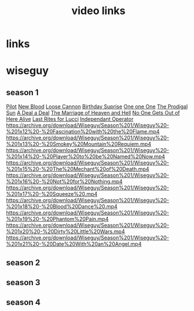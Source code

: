 #+TITLE: video links
#+STARTUP: overview
* links
* wiseguy
** season 1
[[video:https://archive.org/download/Wiseguy/Season%201/Wiseguy%20-%201x01%20-%20Pilot.mp4][Pilot]]
[[video:https://archive.org/download/Wiseguy/Season%201/Wiseguy%20-%201x02%20-%20New%20Blood%20.mp4][New Blood]]
[[video:https://archive.org/download/Wiseguy/Season%201/Wiseguy%20-%201x03%20-%20The%20Loose%20Cannon.mp4][Loose Cannon]]
[[video:https://archive.org/download/Wiseguy/Season%201/Wiseguy%20-%201x04%20-%20The%20Birthday%20Surprise.mp4][Birthday Suprise]]
[[video:https://archive.org/download/Wiseguy/Season%201/Wiseguy%20-%201x05%20-%20One%20on%20One.mp4][One one One]]
[[video:https://archive.org/download/Wiseguy/Season%201/Wiseguy%20-%201x06%20-%20The%20Prodigal%20Sun.mp4][The Prodigal Sun]]
[[video:https://archive.org/download/Wiseguy/Season%201/Wiseguy%20-%201x07%20-%20A%20Deal%27%20a%20Deal.mp4][A Deal a Deal]]
[[video:https://archive.org/download/Wiseguy/Season%201/Wiseguy%20-%201x08%20-%20The%20Marriage%20of%20Heaven%20and%20Hell.mp4][The Marriage of Heaven and Hell]]
[[video:https://archive.org/download/Wiseguy/Season%201/Wiseguy%20-%201x09%20-%20No%20One%20Gets%20Out%20of%20Here%20Alive.mp4][No One Gets Out of Here Alive]]
[[video:https://archive.org/download/Wiseguy/Season%201/Wiseguy%20-%201x10%20-%20Last%20Rites%20for%20Lucci.mp4][Last Rites for Lucci]]
[[video:https://archive.org/download/Wiseguy/Season%201/Wiseguy%20-%201x11%20-%20Independant%20Operator.mp4][Independant Operator]]
https://archive.org/download/Wiseguy/Season%201/Wiseguy%20-%201x12%20-%20Fascination%20with%20the%20Flame.mp4
https://archive.org/download/Wiseguy/Season%201/Wiseguy%20-%201x13%20-%20Smokey%20Mountain%20Requiem.mp4
https://archive.org/download/Wiseguy/Season%201/Wiseguy%20-%201x14%20-%20Player%20to%20be%20Named%20Now.mp4
https://archive.org/download/Wiseguy/Season%201/Wiseguy%20-%201x15%20-%20The%20Mechant%20of%20Death.mp4
https://archive.org/download/Wiseguy/Season%201/Wiseguy%20-%201x16%20-%20Not%20for%20Nothing.mp4
https://archive.org/download/Wiseguy/Season%201/Wiseguy%20-%201x17%20-%20Squeeze%20.mp4
https://archive.org/download/Wiseguy/Season%201/Wiseguy%20-%201x18%20-%20Blood%20Dance%20.mp4
https://archive.org/download/Wiseguy/Season%201/Wiseguy%20-%201x19%20-%20Phantom%20Pain.mp4
https://archive.org/download/Wiseguy/Season%201/Wiseguy%20-%201x20%20-%20Dirty%20Little%20Wars.mp4
https://archive.org/download/Wiseguy/Season%201/Wiseguy%20-%201x21%20-%20Date%20With%20an%20Angel.mp4
** season 2
** season 3
** season 4

